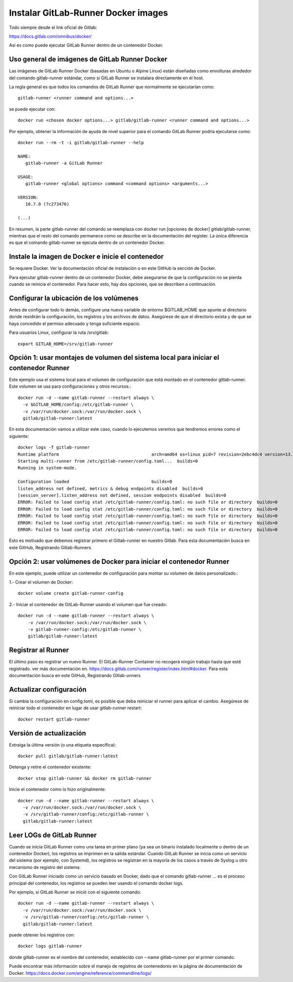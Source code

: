 Instalar GitLab-Runner Docker images
===================================

Todo siempre desde el link oficial de Gitlab:

https://docs.gitlab.com/omnibus/docker/


Así es como puede ejecutar GitLab Runner dentro de un contenedor Docker.

Uso general de imágenes de GitLab Runner Docker
+++++++++++++++++++++++++++++++++++++++++++++++++

Las imágenes de GitLab Runner Docker (basadas en Ubuntu o Alpine Linux) están diseñadas como envolturas alrededor del comando gitlab-runner estándar, como si GitLab Runner se instalara directamente en el host.


La regla general es que todos los comandos de GitLab Runner que normalmente se ejecutarían como::

	gitlab-runner <runner command and options...>


se puede ejecutar con::

	docker run <chosen docker options...> gitlab/gitlab-runner <runner command and options...>

Por ejemplo, obtener la información de ayuda de nivel superior para el comando GitLab Runner podría ejecutarse como::

	docker run --rm -t -i gitlab/gitlab-runner --help

	NAME:
	   gitlab-runner -a GitLab Runner

	USAGE:
	   gitlab-runner <global options> command <command options> <arguments...>

	VERSION:
	   10.7.0 (7c273476)

	(...)

En resumen, la parte gitlab-runner del comando se reemplaza con docker run [opciones de docker] gitlab/gitlab-runner, mientras que el resto del comando permanece como se describe en la documentación del register. La única diferencia es que el comando gitlab-runner se ejecuta dentro de un contenedor Docker.

Instale la imagen de Docker e inicie el contenedor
+++++++++++++++++++++++++++++++++++++++++++++++++

Se requiere Docker. Ver la documentación oficial de instalación o en este GitHub la sección de Docker.

Para ejecutar gitlab-runner dentro de un contenedor Docker, debe asegurarse de que la configuración no se pierda cuando se reinicia el contenedor. Para hacer esto, hay dos opciones, que se describen a continuación.


Configurar la ubicación de los volúmenes
++++++++++++++++++++++++++++++++++++++++++

Antes de configurar todo lo demás, configure una nueva variable de entorno $GITLAB_HOME que apunte al directorio donde residirán la configuración, los registros y los archivos de datos. Asegúrese de que el directorio exista y de que se haya concedido el permiso adecuado y tenga suficiente espacio.

Para usuarios Linux, configurar la ruta /srv/gitlab::

	export GITLAB_HOME=/srv/gitlab-runner

Opción 1: usar montajes de volumen del sistema local para iniciar el contenedor Runner
++++++++++++++++

Este ejemplo usa el sistema local para el volumen de configuración que está montado en el contenedor gitlab-runner. Este volumen se usa para configuraciones y otros recursos.::

	   docker run -d --name gitlab-runner --restart always \
	     -v $GITLAB_HOME/config:/etc/gitlab-runner \
	     -v /var/run/docker.sock:/var/run/docker.sock \
	     gitlab/gitlab-runner:latest

En esta documentación vamos a utilizar este caso, cuando lo ejecutemos veremos que tendremos errores como el siguiente::

	docker logs -f gitlab-runner
	Runtime platform                                    arch=amd64 os=linux pid=7 revision=2ebc4dc4 version=13.9.0
	Starting multi-runner from /etc/gitlab-runner/config.toml...  builds=0
	Running in system-mode.                            
		                                           
	Configuration loaded                                builds=0
	listen_address not defined, metrics & debug endpoints disabled  builds=0
	[session_server].listen_address not defined, session endpoints disabled  builds=0
	ERROR: Failed to load config stat /etc/gitlab-runner/config.toml: no such file or directory  builds=0
	ERROR: Failed to load config stat /etc/gitlab-runner/config.toml: no such file or directory  builds=0
	ERROR: Failed to load config stat /etc/gitlab-runner/config.toml: no such file or directory  builds=0
	ERROR: Failed to load config stat /etc/gitlab-runner/config.toml: no such file or directory  builds=0
	ERROR: Failed to load config stat /etc/gitlab-runner/config.toml: no such file or directory  builds=0

Esto es motivado que debemos registrar primero el Gitlab-runner en nuestro Gitlab. Para esta documentación busca en este GitHub, Registrando Gitlab-Runners

Opción 2: usar volúmenes de Docker para iniciar el contenedor Runner
++++++++++++++++++++

En este ejemplo, puede utilizar un contenedor de configuración para montar su volumen de datos personalizado.:

1.- Crear el volumen de Docker::

	docker volume create gitlab-runner-config

2.- Iniciar el contenedor de GitLab-Runner usando el volumen que fue creado::

	docker run -d --name gitlab-runner --restart always \
	    -v /var/run/docker.sock:/var/run/docker.sock \
	    -v gitlab-runner-config:/etc/gitlab-runner \
	    gitlab/gitlab-runner:latest

Registrar al Runner
+++++++++++++++++

El último paso es registrar un nuevo Runner. El GitLab-Runner Container no recogerá ningún trabajo hasta que esté registrado. ver más documentación en. https://docs.gitlab.com/runner/register/index.html#docker.
Para esta documentación busca en este GitHub, Registrando Gitlab-unners

Actualizar configuración
+++++++++++++++++

Si cambia la configuración en config.toml, es posible que deba reiniciar el runner para aplicar el cambio. Asegúrese de reiniciar todo el contenedor en lugar de usar gitlab-runner restart::

	docker restart gitlab-runner

Versión de actualización
++++++++++++++++++++++

Extraiga la última versión (o una etiqueta específica)::

	docker pull gitlab/gitlab-runner:latest

Detenga y retire el contenedor existente::

	docker stop gitlab-runner && docker rm gitlab-runner

Inicie el contenedor como lo hizo originalmente::

	docker run -d --name gitlab-runner --restart always \
	  -v /var/run/docker.sock:/var/run/docker.sock \
	  -v /srv/gitlab-runner/config:/etc/gitlab-runner \
	  gitlab/gitlab-runner:latest

Leer LOGs de GitLab Runner
++++++++++++++++++++++++

Cuando se inicia GitLab Runner como una tarea en primer plano (ya sea un binario instalado localmente o dentro de un contenedor Docker), los registros se imprimen en la salida estándar. Cuando GitLab Runner se inicia como un servicio del sistema (por ejemplo, con Systemd), los registros se registran en la mayoría de los casos a través de Syslog u otro mecanismo de registro del sistema.

Con GitLab Runner iniciado como un servicio basado en Docker, dado que el comando gitlab-runner ... es el proceso principal del contenedor, los registros se pueden leer usando el comando docker logs.

Por ejemplo, si GitLab Runner se inició con el siguiente comando::

	docker run -d --name gitlab-runner --restart always \
	  -v /var/run/docker.sock:/var/run/docker.sock \
	  -v /srv/gitlab-runner/config:/etc/gitlab-runner \
	  gitlab/gitlab-runner:latest


puede obtener los registros con::

	docker logs gitlab-runner


donde gitlab-runner es el nombre del contenedor, establecido con --name gitlab-runner por el primer comando.

Puede encontrar más información sobre el manejo de registros de contenedores en la página de documentación de Docker. https://docs.docker.com/engine/reference/commandline/logs/




